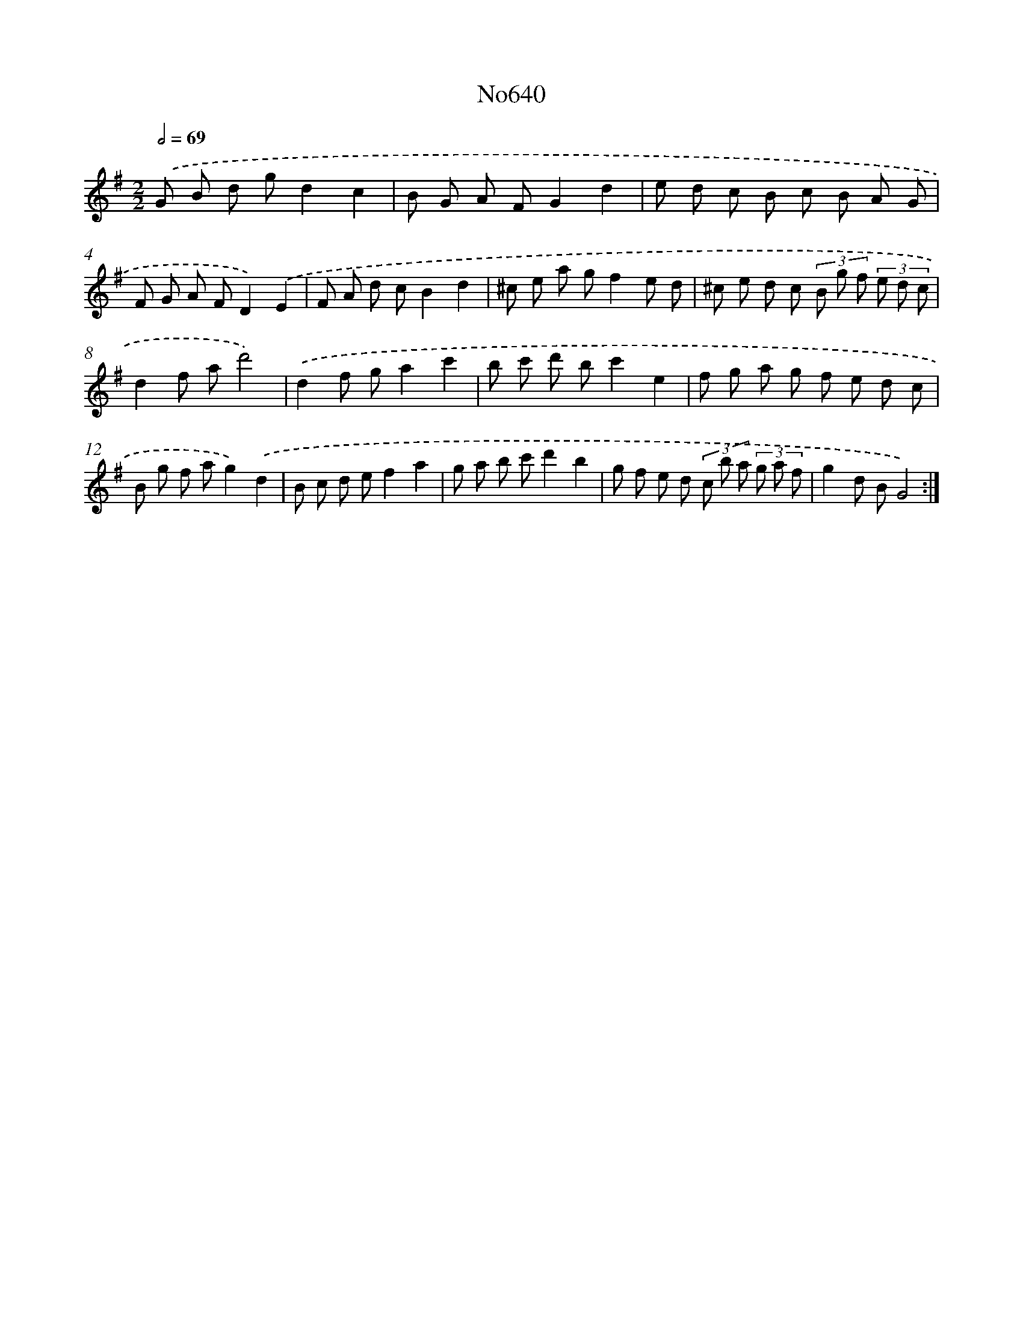 X: 7085
T: No640
%%abc-version 2.0
%%abcx-abcm2ps-target-version 5.9.1 (29 Sep 2008)
%%abc-creator hum2abc beta
%%abcx-conversion-date 2018/11/01 14:36:34
%%humdrum-veritas 1559806522
%%humdrum-veritas-data 2460332837
%%continueall 1
%%barnumbers 0
L: 1/8
M: 2/2
Q: 1/2=69
K: G clef=treble
.('G B d gd2c2 |
B G A FG2d2 |
e d c B c B A G |
F G A FD2).('E2 |
F A d cB2d2 |
^c e a gf2e d |
^c e d c (3B g f (3e d c |
d2f ad'4) |
.('d2f ga2c'2 |
b c' d' bc'2e2 |
f g a g f e d c |
B g f ag2).('d2 |
B c d ef2a2 |
g a b c'd'2b2 |
g f e d (3c b a (3g a f |
g2d BG4) :|]
